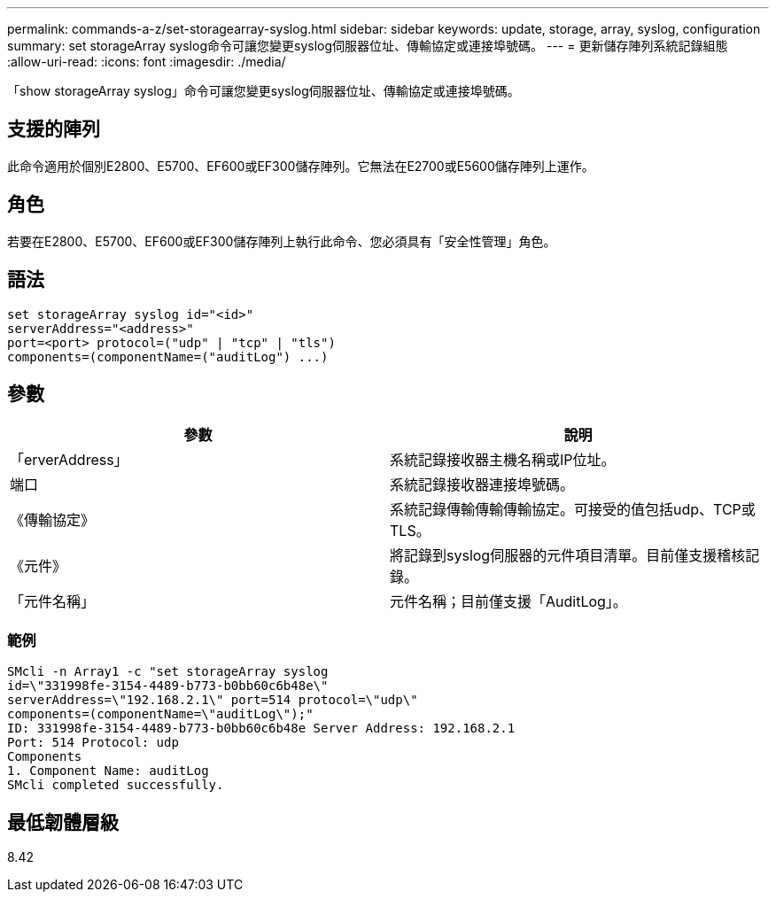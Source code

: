 ---
permalink: commands-a-z/set-storagearray-syslog.html 
sidebar: sidebar 
keywords: update, storage, array, syslog, configuration 
summary: set storageArray syslog命令可讓您變更syslog伺服器位址、傳輸協定或連接埠號碼。 
---
= 更新儲存陣列系統記錄組態
:allow-uri-read: 
:icons: font
:imagesdir: ./media/


[role="lead"]
「show storageArray syslog」命令可讓您變更syslog伺服器位址、傳輸協定或連接埠號碼。



== 支援的陣列

此命令適用於個別E2800、E5700、EF600或EF300儲存陣列。它無法在E2700或E5600儲存陣列上運作。



== 角色

若要在E2800、E5700、EF600或EF300儲存陣列上執行此命令、您必須具有「安全性管理」角色。



== 語法

[listing]
----
set storageArray syslog id="<id>"
serverAddress="<address>"
port=<port> protocol=("udp" | "tcp" | "tls")
components=(componentName=("auditLog") ...)
----


== 參數

[cols="2*"]
|===
| 參數 | 說明 


 a| 
「erverAddress」
 a| 
系統記錄接收器主機名稱或IP位址。



 a| 
端口
 a| 
系統記錄接收器連接埠號碼。



 a| 
《傳輸協定》
 a| 
系統記錄傳輸傳輸傳輸協定。可接受的值包括udp、TCP或TLS。



 a| 
《元件》
 a| 
將記錄到syslog伺服器的元件項目清單。目前僅支援稽核記錄。



 a| 
「元件名稱」
 a| 
元件名稱；目前僅支援「AuditLog」。

|===


=== 範例

[listing]
----
SMcli -n Array1 -c "set storageArray syslog
id=\"331998fe-3154-4489-b773-b0bb60c6b48e\"
serverAddress=\"192.168.2.1\" port=514 protocol=\"udp\"
components=(componentName=\"auditLog\");"
ID: 331998fe-3154-4489-b773-b0bb60c6b48e Server Address: 192.168.2.1
Port: 514 Protocol: udp
Components
1. Component Name: auditLog
SMcli completed successfully.
----


== 最低韌體層級

8.42
